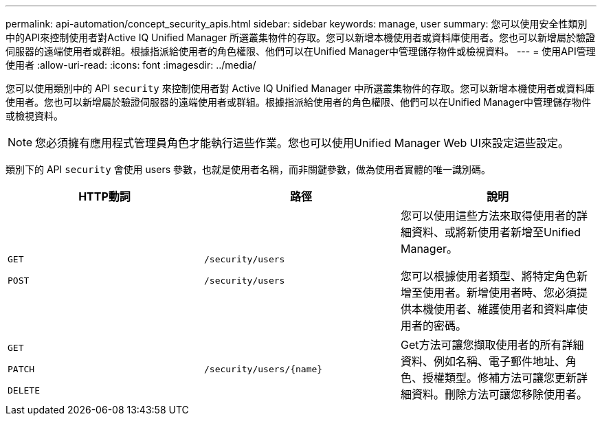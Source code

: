---
permalink: api-automation/concept_security_apis.html 
sidebar: sidebar 
keywords: manage, user 
summary: 您可以使用安全性類別中的API來控制使用者對Active IQ Unified Manager 所選叢集物件的存取。您可以新增本機使用者或資料庫使用者。您也可以新增屬於驗證伺服器的遠端使用者或群組。根據指派給使用者的角色權限、他們可以在Unified Manager中管理儲存物件或檢視資料。 
---
= 使用API管理使用者
:allow-uri-read: 
:icons: font
:imagesdir: ../media/


[role="lead"]
您可以使用類別中的 API `security` 來控制使用者對 Active IQ Unified Manager 中所選叢集物件的存取。您可以新增本機使用者或資料庫使用者。您也可以新增屬於驗證伺服器的遠端使用者或群組。根據指派給使用者的角色權限、他們可以在Unified Manager中管理儲存物件或檢視資料。

[NOTE]
====
您必須擁有應用程式管理員角色才能執行這些作業。您也可以使用Unified Manager Web UI來設定這些設定。

====
類別下的 API `security` 會使用 users 參數，也就是使用者名稱，而非關鍵參數，做為使用者實體的唯一識別碼。

[cols="3*"]
|===
| HTTP動詞 | 路徑 | 說明 


 a| 
`GET`

`POST`
 a| 
`/security/users`

`/security/users`
 a| 
您可以使用這些方法來取得使用者的詳細資料、或將新使用者新增至Unified Manager。

您可以根據使用者類型、將特定角色新增至使用者。新增使用者時、您必須提供本機使用者、維護使用者和資料庫使用者的密碼。



 a| 
`GET`

`PATCH`

`DELETE`
 a| 
`/security/users/\{name}`
 a| 
Get方法可讓您擷取使用者的所有詳細資料、例如名稱、電子郵件地址、角色、授權類型。修補方法可讓您更新詳細資料。刪除方法可讓您移除使用者。

|===